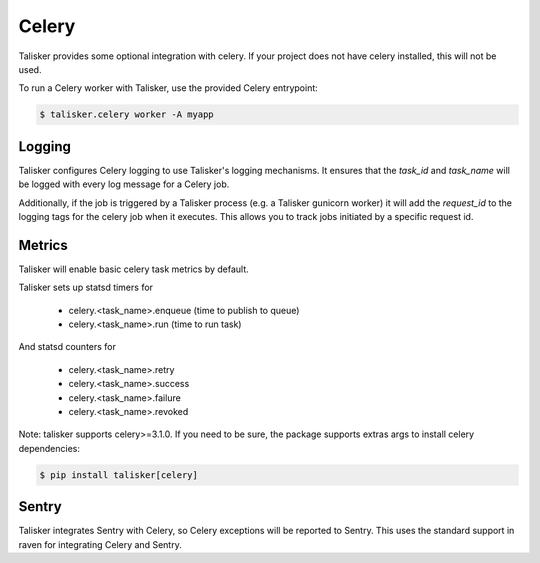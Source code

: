 .. highlight:: python


======
Celery
======

Talisker provides some optional integration with celery. If your project does
not have celery installed, this will not be used.

To run a Celery worker with Talisker, use the provided Celery entrypoint:

.. code-block:: bash

   $ talisker.celery worker -A myapp


Logging
-------

Talisker configures Celery logging to use Talisker's logging mechanisms. It
ensures that the `task_id` and `task_name` will be logged with every log
message for a Celery job.

Additionally, if the job is triggered by a Talisker process (e.g. a Talisker
gunicorn worker) it will add the `request_id` to the logging tags for the
celery job when it executes. This allows you to track jobs initiated by
a specific request id.


Metrics
-------

Talisker will enable basic celery task metrics by default.

Talisker sets up statsd timers for

  - celery.<task_name>.enqueue  (time to publish to queue)
  - celery.<task_name>.run      (time to run task)

And statsd counters for

  - celery.<task_name>.retry
  - celery.<task_name>.success
  - celery.<task_name>.failure
  - celery.<task_name>.revoked

Note: talisker supports celery>=3.1.0. If you need to be sure, the
package supports extras args to install celery dependencies:

.. code-block:: bash

   $ pip install talisker[celery]


Sentry
------

Talisker integrates Sentry with Celery, so Celery exceptions will be
reported to Sentry. This uses the standard support in raven for
integrating Celery and Sentry.
